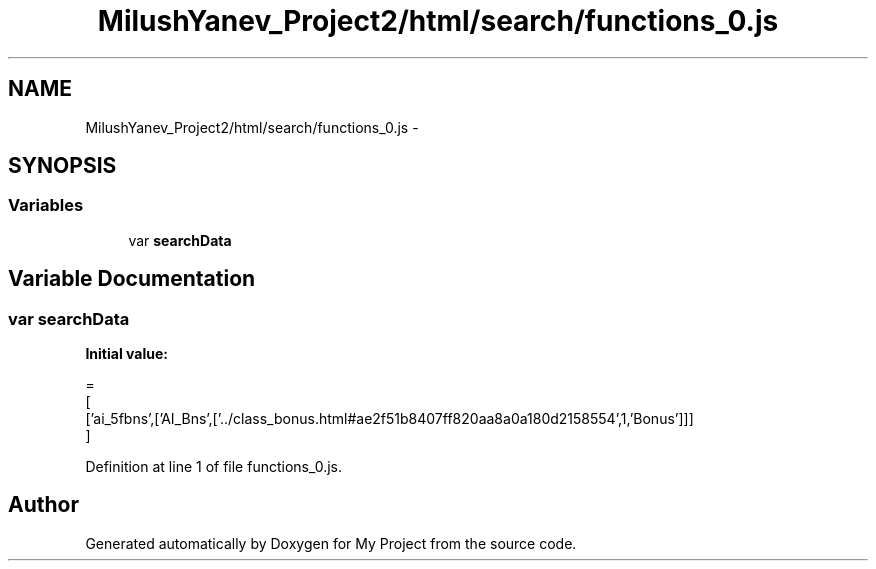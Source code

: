 .TH "MilushYanev_Project2/html/search/functions_0.js" 3 "Tue Dec 15 2015" "My Project" \" -*- nroff -*-
.ad l
.nh
.SH NAME
MilushYanev_Project2/html/search/functions_0.js \- 
.SH SYNOPSIS
.br
.PP
.SS "Variables"

.in +1c
.ti -1c
.RI "var \fBsearchData\fP"
.br
.in -1c
.SH "Variable Documentation"
.PP 
.SS "var searchData"
\fBInitial value:\fP
.PP
.nf
=
[
  ['ai_5fbns',['AI_Bns',['\&.\&./class_bonus\&.html#ae2f51b8407ff820aa8a0a180d2158554',1,'Bonus']]]
]
.fi
.PP
Definition at line 1 of file functions_0\&.js\&.
.SH "Author"
.PP 
Generated automatically by Doxygen for My Project from the source code\&.
